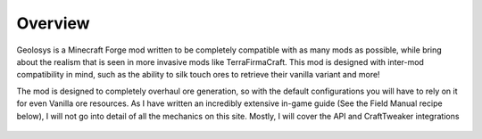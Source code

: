 =========
Overview
=========

Geolosys is a Minecraft Forge mod written to be completely compatible with as many mods as possible, while bring about the realism that is seen in more invasive mods like TerraFirmaCraft. This mod is designed with inter-mod compatibility in mind, such as the ability to silk touch ores to retrieve their vanilla variant and more!

The mod is designed to completely overhaul ore generation, so with the default configurations you will have to rely on it for even Vanilla ore resources. As I have written an incredibly extensive in-game guide (See the Field Manual recipe below), I will not go into detail of all the mechanics on this site. Mostly, I will cover the API and CraftTweaker integrations

 .. |Field Manual| image:: images/field_manual.png
    :width: 500
    :alt: Crafting Recipe for Field manual